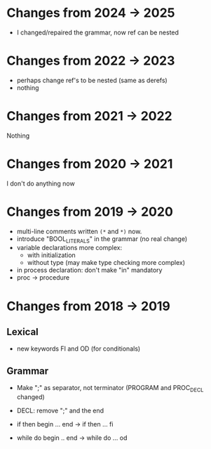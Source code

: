 * Changes from 2024 -> 2025
  - I changed/repaired the grammar, now ref can be nested
* Changes from 2022 -> 2023

 - perhaps change ref's to be nested (same as derefs)
 - nothing 

* Changes from 2021 -> 2022
  Nothing
* Changes from 2020 -> 2021
   I don't do anything now
* Changes from 2019 -> 2020

  - multi-line comments written  ~(*~ and ~*)~ now.
  - introduce "BOOL_LITERALS" in the grammar (no real change)
  - variable declarations more complex: 
        - with initialization 
        - without type (may make type checking more complex)

  - in process declaration: don't make "in" mandatory
  - proc -> procedure

* Changes from 2018 -> 2019 


** Lexical

   - new keywords FI and OD (for conditionals)
  
** Grammar

- Make ";" as separator, not terminator 
   (PROGRAM and PROC_DECL changed) 


- DECL: remove ";" and the end
- if then begin ... end  -> if then ... fi
- while do begin .. end -> while do ... od

